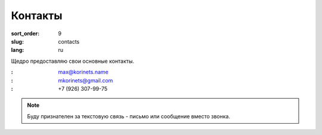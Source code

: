 Контакты
========

:sort_order: 9
:slug: contacts
:lang: ru

Щедро предоставляю свои основные контакты.

:|email|: max@korinets.name
:|hangouts|: mkorinets@gmail.com
:|whatsapp|: +7 (926) 307-99-75

.. note:: Буду признателен за текстовую связь - письмо или сообщение вместо
          звонка.

.. |email| image:: ../images/email.png
.. |hangouts| image:: ../images/hangouts.png
.. |whatsapp| image:: ../images/whatsapp.png